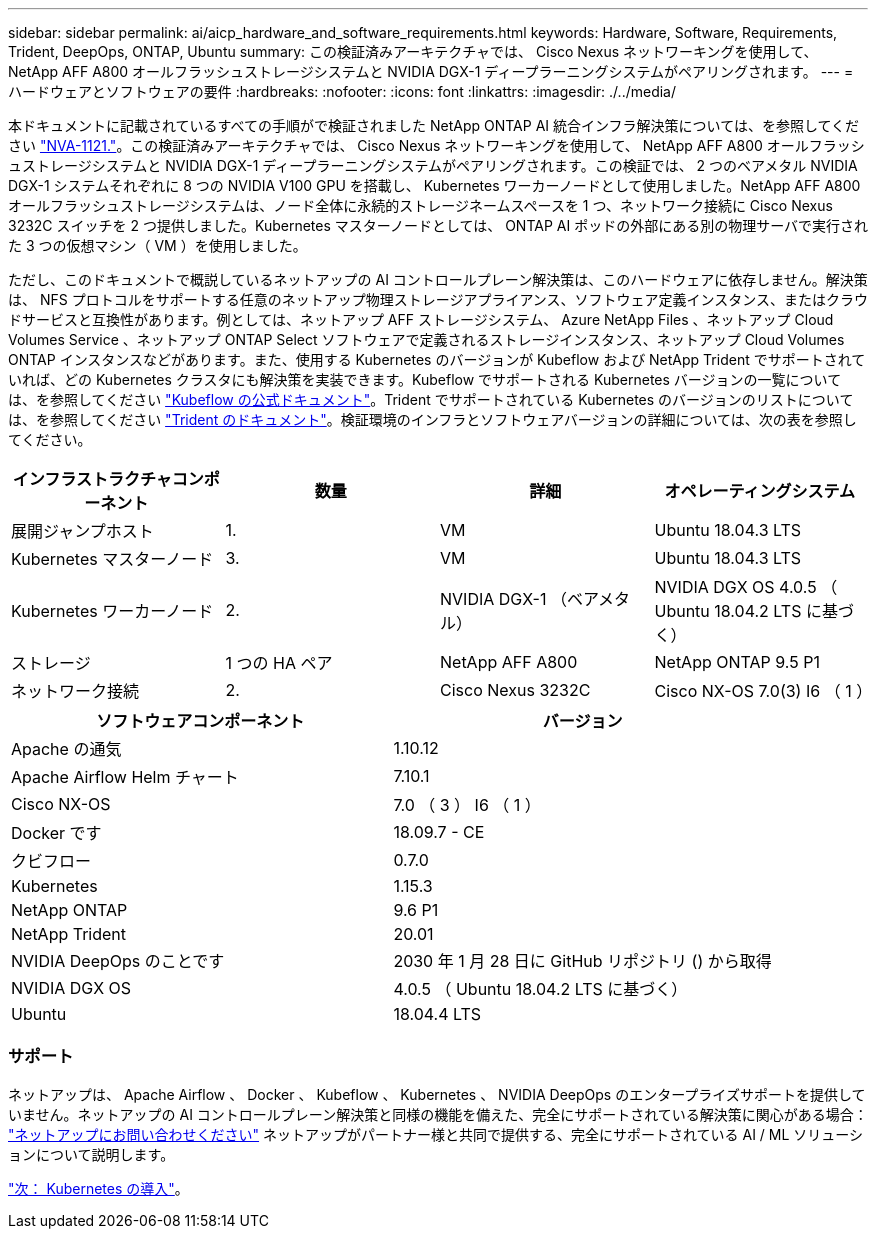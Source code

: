 ---
sidebar: sidebar 
permalink: ai/aicp_hardware_and_software_requirements.html 
keywords: Hardware, Software, Requirements, Trident, DeepOps, ONTAP, Ubuntu 
summary: この検証済みアーキテクチャでは、 Cisco Nexus ネットワーキングを使用して、 NetApp AFF A800 オールフラッシュストレージシステムと NVIDIA DGX-1 ディープラーニングシステムがペアリングされます。 
---
= ハードウェアとソフトウェアの要件
:hardbreaks:
:nofooter: 
:icons: font
:linkattrs: 
:imagesdir: ./../media/


[role="lead"]
本ドキュメントに記載されているすべての手順がで検証されました NetApp ONTAP AI 統合インフラ解決策については、を参照してください https://www.netapp.com/us/media/nva-1121-design.pdf["NVA-1121."^]。この検証済みアーキテクチャでは、 Cisco Nexus ネットワーキングを使用して、 NetApp AFF A800 オールフラッシュストレージシステムと NVIDIA DGX-1 ディープラーニングシステムがペアリングされます。この検証では、 2 つのベアメタル NVIDIA DGX-1 システムそれぞれに 8 つの NVIDIA V100 GPU を搭載し、 Kubernetes ワーカーノードとして使用しました。NetApp AFF A800 オールフラッシュストレージシステムは、ノード全体に永続的ストレージネームスペースを 1 つ、ネットワーク接続に Cisco Nexus 3232C スイッチを 2 つ提供しました。Kubernetes マスターノードとしては、 ONTAP AI ポッドの外部にある別の物理サーバで実行された 3 つの仮想マシン（ VM ）を使用しました。

ただし、このドキュメントで概説しているネットアップの AI コントロールプレーン解決策は、このハードウェアに依存しません。解決策は、 NFS プロトコルをサポートする任意のネットアップ物理ストレージアプライアンス、ソフトウェア定義インスタンス、またはクラウドサービスと互換性があります。例としては、ネットアップ AFF ストレージシステム、 Azure NetApp Files 、ネットアップ Cloud Volumes Service 、ネットアップ ONTAP Select ソフトウェアで定義されるストレージインスタンス、ネットアップ Cloud Volumes ONTAP インスタンスなどがあります。また、使用する Kubernetes のバージョンが Kubeflow および NetApp Trident でサポートされていれば、どの Kubernetes クラスタにも解決策を実装できます。Kubeflow でサポートされる Kubernetes バージョンの一覧については、を参照してください https://www.kubeflow.org/docs/started/getting-started/["Kubeflow の公式ドキュメント"^]。Trident でサポートされている Kubernetes のバージョンのリストについては、を参照してください https://netapp-trident.readthedocs.io/["Trident のドキュメント"^]。検証環境のインフラとソフトウェアバージョンの詳細については、次の表を参照してください。

|===
| インフラストラクチャコンポーネント | 数量 | 詳細 | オペレーティングシステム 


| 展開ジャンプホスト | 1. | VM | Ubuntu 18.04.3 LTS 


| Kubernetes マスターノード | 3. | VM | Ubuntu 18.04.3 LTS 


| Kubernetes ワーカーノード | 2. | NVIDIA DGX-1 （ベアメタル） | NVIDIA DGX OS 4.0.5 （ Ubuntu 18.04.2 LTS に基づく） 


| ストレージ | 1 つの HA ペア | NetApp AFF A800 | NetApp ONTAP 9.5 P1 


| ネットワーク接続 | 2. | Cisco Nexus 3232C | Cisco NX-OS 7.0(3) I6 （ 1 ） 
|===
|===
| ソフトウェアコンポーネント | バージョン 


| Apache の通気 | 1.10.12 


| Apache Airflow Helm チャート | 7.10.1 


| Cisco NX-OS | 7.0 （ 3 ） I6 （ 1 ） 


| Docker です | 18.09.7 - CE 


| クビフロー | 0.7.0 


| Kubernetes | 1.15.3 


| NetApp ONTAP | 9.6 P1 


| NetApp Trident | 20.01 


| NVIDIA DeepOps のことです | 2030 年 1 月 28 日に GitHub リポジトリ () から取得 


| NVIDIA DGX OS | 4.0.5 （ Ubuntu 18.04.2 LTS に基づく） 


| Ubuntu | 18.04.4 LTS 
|===


=== サポート

ネットアップは、 Apache Airflow 、 Docker 、 Kubeflow 、 Kubernetes 、 NVIDIA DeepOps のエンタープライズサポートを提供していません。ネットアップの AI コントロールプレーン解決策と同様の機能を備えた、完全にサポートされている解決策に関心がある場合： link:https://www.netapp.com/us/contact-us/index.aspx?for_cr=us["ネットアップにお問い合わせください"] ネットアップがパートナー様と共同で提供する、完全にサポートされている AI / ML ソリューションについて説明します。

link:aicp_kubernetes_deployment.html["次： Kubernetes の導入"]。
